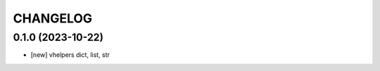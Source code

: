 
.. :changelog:

CHANGELOG
=========


0.1.0 (2023-10-22)
------------------
* [new] vhelpers dict, list, str
